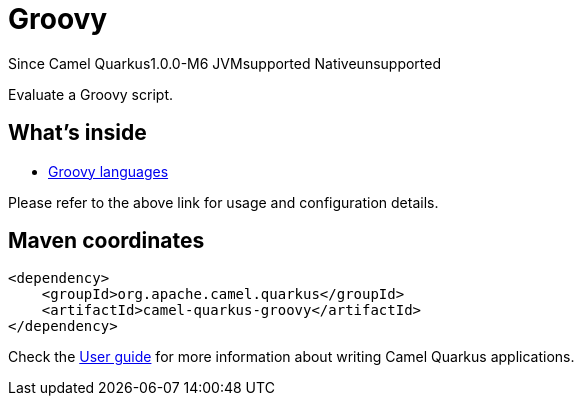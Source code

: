 // Do not edit directly!
// This file was generated by camel-quarkus-maven-plugin:update-extension-doc-page

[[groovy]]
= Groovy

[.badges]
[.badge-key]##Since Camel Quarkus##[.badge-version]##1.0.0-M6## [.badge-key]##JVM##[.badge-supported]##supported## [.badge-key]##Native##[.badge-unsupported]##unsupported##

Evaluate a Groovy script.

== What's inside

* https://camel.apache.org/components/latest/languages/groovy-language.html[Groovy languages]

Please refer to the above link for usage and configuration details.

== Maven coordinates

[source,xml]
----
<dependency>
    <groupId>org.apache.camel.quarkus</groupId>
    <artifactId>camel-quarkus-groovy</artifactId>
</dependency>
----

Check the xref:user-guide/index.adoc[User guide] for more information about writing Camel Quarkus applications.
